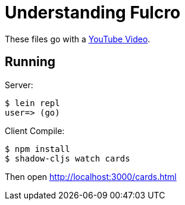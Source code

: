 = Understanding Fulcro

These files go with a http://youtube.com/[YouTube Video].

== Running

Server:

```bash
$ lein repl
user=> (go)
```

Client Compile:

```bash
$ npm install
$ shadow-cljs watch cards
```

Then open http://localhost:3000/cards.html

